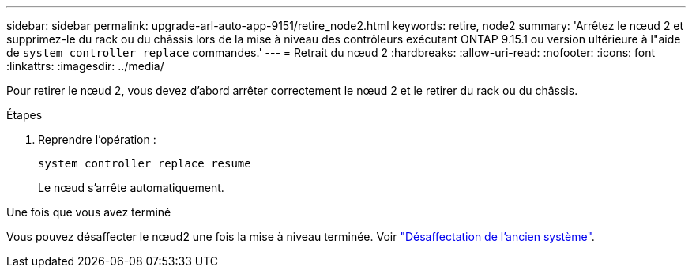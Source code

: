 ---
sidebar: sidebar 
permalink: upgrade-arl-auto-app-9151/retire_node2.html 
keywords: retire, node2 
summary: 'Arrêtez le nœud 2 et supprimez-le du rack ou du châssis lors de la mise à niveau des contrôleurs exécutant ONTAP 9.15.1 ou version ultérieure à l"aide de `system controller replace` commandes.' 
---
= Retrait du nœud 2
:hardbreaks:
:allow-uri-read: 
:nofooter: 
:icons: font
:linkattrs: 
:imagesdir: ../media/


[role="lead"]
Pour retirer le nœud 2, vous devez d'abord arrêter correctement le nœud 2 et le retirer du rack ou du châssis.

.Étapes
. Reprendre l'opération :
+
`system controller replace resume`

+
Le nœud s'arrête automatiquement.



.Une fois que vous avez terminé
Vous pouvez désaffecter le nœud2 une fois la mise à niveau terminée. Voir link:decommission_old_system.html["Désaffectation de l'ancien système"].
